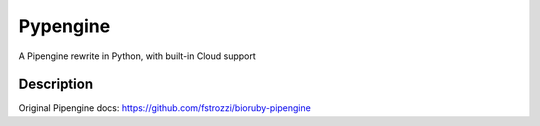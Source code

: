 =========
Pypengine
=========


A Pipengine rewrite in Python, with built-in Cloud support


Description
===========

Original Pipengine docs: https://github.com/fstrozzi/bioruby-pipengine


